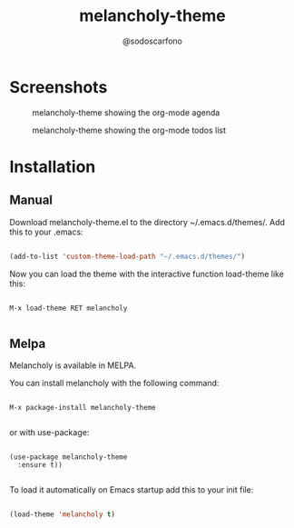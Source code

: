 #+TITLE: melancholy-theme
#+AUTHOR: @sodoscarfono
* Screenshots
#+CAPTION: melancholy-theme showing org-mode source blocks
#+NAME: fig.org-src-blocks

[[file:melancholy_org-src-blocks.jpg]]

#+CAPTION: melancholy-theme showing the org-mode agenda
#+NAME: fig.org-agenda
[[file:melancholy_org-agenda.jpg]]

#+CAPTION: melancholy-theme showing the org-mode todos list
#+NAME: fig.org-todo
[[file:melancholy_org-todos.jpg]]

* Installation
** Manual

Download melancholy-theme.el to the directory ~/.emacs.d/themes/.  Add this to your .emacs:
#+BEGIN_SRC emacs-lisp

(add-to-list 'custom-theme-load-path "~/.emacs.d/themes/")

#+END_SRC

Now you can load the theme with the interactive function load-theme like this:

#+BEGIN_EXAMPLE

 M-x load-theme RET melancholy

#+END_EXAMPLE


** Melpa

Melancholy is available in  MELPA.

You can install melancholy with the following command:

#+BEGIN_EXAMPLE

M-x package-install melancholy-theme

#+END_EXAMPLE


or with use-package:

#+BEGIN_EXAMPLE

(use-package melancholy-theme
  :ensure t))

#+END_EXAMPLE

To load it automatically on Emacs startup add this to your init file:

#+BEGIN_SRC emacs-lisp

 (load-theme 'melancholy t)

#+END_SRC
